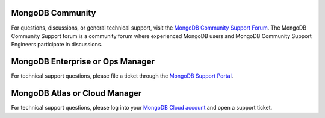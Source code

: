 MongoDB Community
~~~~~~~~~~~~~~~~~

For questions, discussions, or general technical support, visit the
`MongoDB Community Support Forum <https://groups.google.com/forum/#!forum/mongodb-user?jmp=docs>`_.
The MongoDB Community Support forum is a community forum where experienced 
MongoDB users and MongoDB Community Support Engineers participate in
discussions.

MongoDB Enterprise or Ops Manager
~~~~~~~~~~~~~~~~~~~~~~~~~~~~~~~~~

For technical support questions, please file a ticket through the
`MongoDB Support Portal <https://support.mongodb.com?jmp=docs>`_.

MongoDB Atlas or Cloud Manager
~~~~~~~~~~~~~~~~~~~~~~~~~~~~~~

For technical support questions, please log into your 
`MongoDB Cloud account <https://cloud.mongodb.com/user?jmp=docs>`_ and open 
a support ticket.